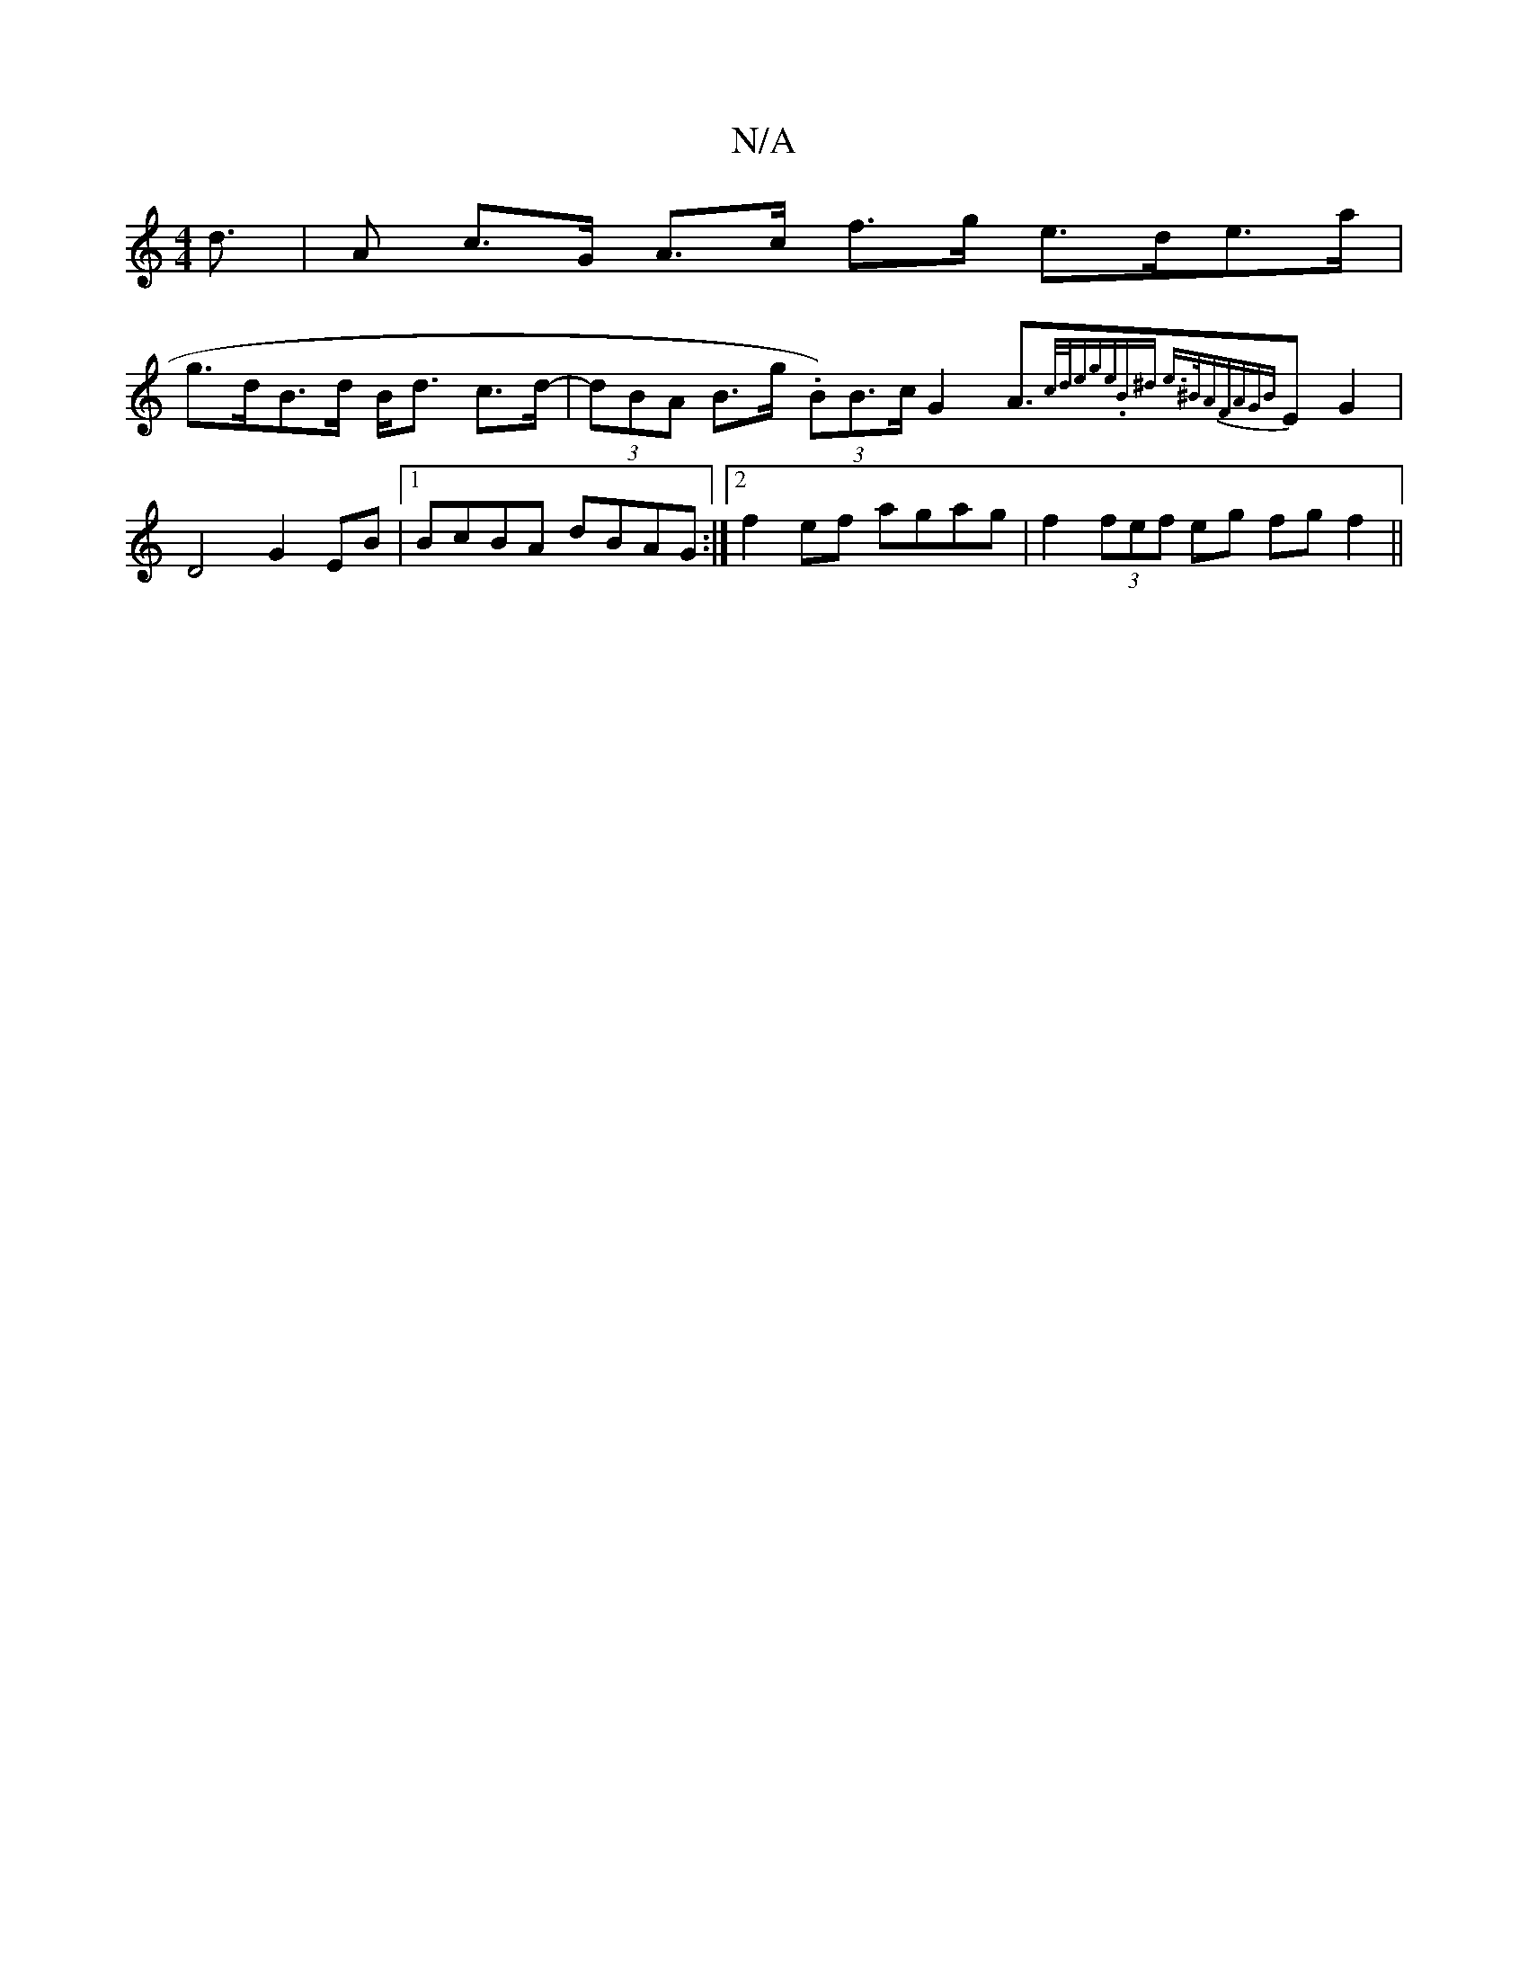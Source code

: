 X:1
T:N/A
M:4/4
R:N/A
K:Cmajor
d |>2A2 c>G A>c f>g e>de>a|
g>dB>d B<d c>d -| (3dBA B>g (3.B)B>c G2A>{c/d/)e|{ge).Bm^d e>"{^BA)"Fm"AG{B}E2 G2 | D4 G2EB|1 BcBA dBAG:|2 f2 ef agag | f2 (3fef eg fg f2 ||

|
|: B2 cB AG A,2 :|2 F2 FG D2